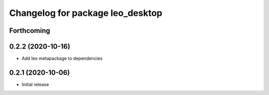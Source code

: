 ^^^^^^^^^^^^^^^^^^^^^^^^^^^^^^^^^
Changelog for package leo_desktop
^^^^^^^^^^^^^^^^^^^^^^^^^^^^^^^^^

Forthcoming
-----------

0.2.2 (2020-10-16)
------------------
* Add leo metapackage to dependencies

0.2.1 (2020-10-06)
------------------
* Initial release
